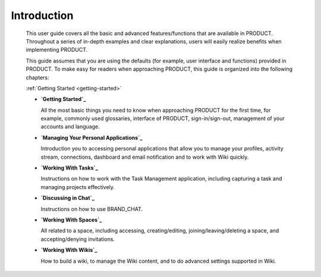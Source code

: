 ################
Introduction
################


    This user guide covers all the basic and advanced features/functions
    that are available in PRODUCT. Throughout a series of in-depth
    examples and clear explanations, users will easily realize benefits
    when implementing PRODUCT.

    This guide assumes that you are using the defaults (for example,
    user interface and functions) provided in PRODUCT. To make easy for
    readers when approaching PRODUCT, this guide is organized into the
    following chapters:
    
    :ref:`Getting Started <getting-started>`

    -  **`Getting Started`_**

       All the most basic things you need to know when approaching
       PRODUCT for the first time, for example, commonly used
       glossaries, interface of PRODUCT, sign-in/sign-out, management of
       your accounts and language.

    -  **`Managing Your Personal Applications`_**

       Introduction you to accessing personal applications that allow
       you to manage your profiles, activity stream, connections,
       dashboard and email notification and to work with Wiki quickly.

    -  **`Working With Tasks`_**

       Instructions on how to work with the Task Management application,
       including capturing a task and managing projects effectively.

    -  **`Discussing in Chat`_**

       Instructions on how to use BRAND_CHAT.

    -  **`Working With Spaces`_**

       All related to a space, including accessing, creating/editing,
       joining/leaving/deleting a space, and accepting/denying
       invitations.

    -  **`Working With Wikis`_**

       How to build a wiki, to manage the Wiki content, and to do
       advanced settings supported in Wiki.

